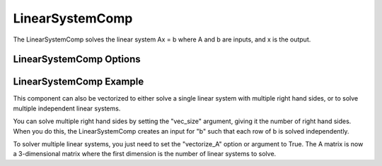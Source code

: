 .. index:: Linear System Example

****************
LinearSystemComp
****************

The LinearSystemComp solves the linear system Ax = b where A and b are inputs, and x is the output.

LinearSystemComp Options
------------------------

.. embed-options::
    openmdao.components.linear_system_comp
    LinearSystemComp
    options

LinearSystemComp Example
------------------------

.. embed-code::
    openmdao.components.tests.test_linear_system_comp.TestLinearSystemComp.test_feature_basic
    :layout: interleave

This component can also be vectorized to either solve a single linear system with multiple right hand sides, or to solve
multiple independent linear systems.

You can solve multiple right hand sides by setting the "vec_size" argument, giving it the number of right hand sides. When
you do this, the LinearSystemComp creates an input for "b" such that each row of b is solved independently.

.. embed-code::
    openmdao.components.tests.test_linear_system_comp.TestLinearSystemComp.test_feature_vectorized
    :layout: interleave

To solver multiple linear systems, you just need to set the "vectorize_A" option or argument to True. The A
matrix is now a 3-dimensional matrix where the first dimension is the number of linear systems to solve.

.. embed-code::
    openmdao.components.tests.test_linear_system_comp.TestLinearSystemComp.test_feature_vectorized_A
    :layout: interleave

.. tags:: LinearSystemComp, Component
